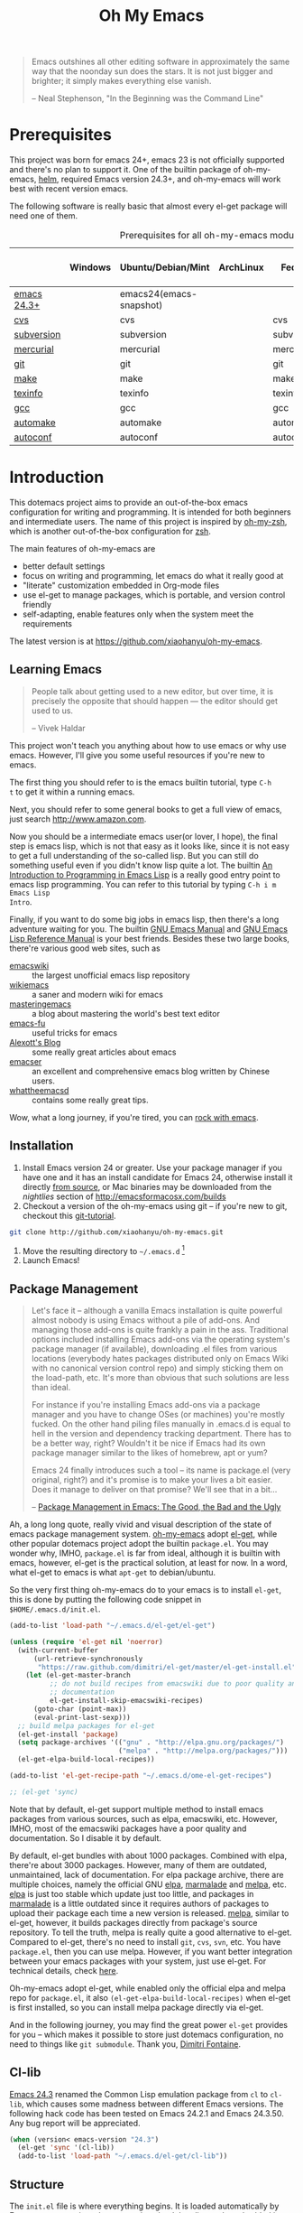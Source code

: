 #+TITLE: Oh My Emacs
#+OPTIONS: toc:2 num:nil ^:nil

#+BEGIN_QUOTE
  Emacs outshines all other editing software in approximately the same
  way that the noonday sun does the stars. It is not just bigger and
  brighter; it simply makes everything else vanish.

  -- Neal Stephenson, "In the Beginning was the Command Line"
#+END_QUOTE

* Prerequisites
  :PROPERTIES:
  :CUSTOM_ID: ome-prerequisites
  :END:

This project was born for emacs 24+, emacs 23 is not officially supported and
there's no plan to support it. One of the builtin package of oh-my-emacs, [[https://github.com/emacs-helm/helm][helm]],
required Emacs version 24.3+, and oh-my-emacs will work best with recent
version emacs.

The following software is really basic that almost every el-get package will
need one of them.

#+NAME: ome-prerequisites
#+CAPTION: Prerequisites for all oh-my-emacs module.
|             | Windows | Ubuntu/Debian/Mint      | ArchLinux | Fedora     | Mac OS X | Mandatory? |
|-------------+---------+-------------------------+-----------+------------+----------+------------|
| [[https://www.gnu.org/software/emacs/][emacs 24.3+]] |         | emacs24(emacs-snapshot) |           |            |          | Yes        |
| [[http://savannah.nongnu.org/projects/cvs][cvs]]         |         | cvs                     |           | cvs        |          | Yes        |
| [[http://subversion.apache.org/][subversion]]  |         | subversion              |           | subversion |          | Yes        |
| [[http://mercurial.selenic.com/][mercurial]]   |         | mercurial               |           | mercurial  |          | Yes        |
| [[http://git-scm.com/][git]]         |         | git                     |           | git        |          | Yes        |
| [[http://www.gnu.org/software/make/][make]]        |         | make                    |           | make       |          | Yes        |
| [[http://www.gnu.org/software/texinfo/][texinfo]]     |         | texinfo                 |           | texinfo    |          | Yes        |
| [[http://gcc.gnu.org/][gcc]]         |         | gcc                     |           | gcc        |          | Yes        |
| [[http://www.gnu.org/software/automake/][automake]]    |         | automake                |           | automake   |          | Yes        |
| [[http://www.gnu.org/software/autoconf/][autoconf]]    |         | autoconf                |           | autoconf   |          | Yes        |

* Introduction
  :PROPERTIES:
  :CUSTOM_ID: introduction
  :END:

This dotemacs project aims to provide an out-of-the-box emacs configuration
for writing and programming. It is intended for both beginners and
intermediate users. The name of this project is inspired by [[https://github.com/robbyrussell/oh-my-zsh][oh-my-zsh]], which is
another out-of-the-box configuration for [[http://www.zsh.org/][zsh]].

The main features of oh-my-emacs are
- better default settings
- focus on writing and programming, let emacs do what it really good at
- "literate" customization embedded in Org-mode files
- use el-get to manage packages, which is portable, and version control
  friendly
- self-adapting, enable features only when the system meet the requirements

The latest version is at https://github.com/xiaohanyu/oh-my-emacs.

** Learning Emacs
   :PROPERTIES:
   :CUSTOM_ID: learning
   :END:

#+BEGIN_QUOTE
People talk about getting used to a new editor, but over time, it is precisely
the opposite that should happen --- the editor should get used to us.

-- Vivek Haldar
#+END_QUOTE

This project won't teach you anything about how to use emacs or why use
emacs. However, I'll give you some useful resources if you're new to emacs.

The first thing you should refer to is the emacs builtin tutorial, type =C-h
t= to get it within a running emacs.

Next, you should refer to some general books to get a full view of emacs,
just search http://www.amazon.com.

Now you should be a intermediate emacs user(or lover, I hope), the final step
is emacs lisp, which is not that easy as it looks like, since it is not easy to
get a full understanding of the so-called lisp. But you can still do something
useful even if you didn't know lisp quite a lot. The builtin [[https://www.gnu.org/software/emacs/manual/html_node/eintr/][An Introduction to
Programming in Emacs Lisp]] is a really good entry point to emacs lisp
programming. You can refer to this tutorial by typing =C-h i m Emacs Lisp
Intro=.

Finally, if you want to do some big jobs in emacs lisp, then there's a long
adventure waiting for you. The builtin [[http://www.gnu.org/software/emacs/manual/][GNU Emacs Manual]] and [[http://www.gnu.org/software/emacs/manual/html_node/elisp/][GNU Emacs Lisp
Reference Manual]] is your best friends. Besides these two large books, there're
various good web sites, such as
- [[http://www.emacswiki.org/][emacswiki]] :: the largest unofficial emacs lisp repository
- [[http://wikemacs.org/index.php/Main_Page][wikiemacs]] :: a saner and modern wiki for emacs
- [[http://www.masteringemacs.org/][masteringemacs]] :: a blog about mastering the world's best text editor
- [[http://emacs-fu.blogspot.com/][emacs-fu]] :: useful tricks for emacs
- [[http://alexott.net/en/emacs/][Alexott's Blog]] :: some really great articles about emacs
- [[http://alexott.net/en/emacs/][emacser]] :: an excellent and comprehensive emacs blog written by Chinese
             users.
- [[http://whattheemacsd.com/][whattheemacsd]] :: contains some really great tips.

Wow, what a long journey, if you're tired, you can [[http://emacsrocks.com/][rock with emacs]].

** Installation
   :PROPERTIES:
   :CUSTOM_ID: installation
   :END:

1. Install Emacs version 24 or greater.  Use your package manager if
   you have one and it has an install candidate for Emacs 24,
   otherwise install it directly [[http://savannah.gnu.org/projects/emacs/][from source]], or Mac binaries may be
   downloaded from the /nightlies/ section of
   http://emacsformacosx.com/builds
2. Checkout a version of the oh-my-emacs using git -- if you're new to
   git, checkout this [[http://www.kernel.org/pub/software/scm/git/docs/gittutorial.html][git-tutorial]].
#+BEGIN_SRC sh
git clone http://github.com/xiaohanyu/oh-my-emacs.git
#+END_SRC
3. Move the resulting directory to =~/.emacs.d= [1]
4. Launch Emacs!


** Package Management
#+BEGIN_QUOTE
Let's face it -- although a vanilla Emacs installation is quite powerful almost
nobody is using Emacs without a pile of add-ons. And managing those add-ons is
quite frankly a pain in the ass. Traditional options included installing Emacs
add-ons via the operating system's package manager (if available), downloading
.el files from various locations (everybody hates packages distributed only on
Emacs Wiki with no canonical version control repo) and simply sticking them on
the load-path, etc. It's more than obvious that such solutions are less than
ideal.

For instance if you're installing Emacs add-ons via a package manager and you
have to change OSes (or machines) you're mostly fucked. On the other hand
piling files manually in .emacs.d is equal to hell in the version and
dependency tracking department. There has to be a better way, right? Wouldn't
it be nice if Emacs had its own package manager similar to the likes of
homebrew, apt or yum?

Emacs 24 finally introduces such a tool -- its name is package.el (very
original, right?) and it's promise is to make your lives a bit easier. Does it
manage to deliver on that promise? We'll see that in a bit...

-- [[http://batsov.com/articles/2012/02/19/package-management-in-emacs-the-good-the-bad-and-the-ugly/][Package Management in Emacs: The Good, the Bad and the Ugly]]
#+END_QUOTE

Ah, a long long quote, really vivid and visual description of the state of
emacs package management system. [[https://github.com/xiaohanyu/oh-my-emacs][oh-my-emacs]] adopt [[https://github.com/dimitri/el-get][el-get]], while other popular
dotemacs project adopt the builtin =package.el=. You may wonder why, IMHO,
=package.el= is far from ideal, although it is builtin with emacs, however,
el-get is the practical solution, at least for now. In a word, what el-get
to emacs is what =apt-get= to debian/ubuntu.

So the very first thing oh-my-emacs do to your emacs is to install =el-get=,
this is done by putting the following code snippet in =$HOME/.emacs.d/init.el=.

#+NAME: ome-install-el-get
#+BEGIN_SRC emacs-lisp :tangle no
(add-to-list 'load-path "~/.emacs.d/el-get/el-get")

(unless (require 'el-get nil 'noerror)
  (with-current-buffer
      (url-retrieve-synchronously
       "https://raw.github.com/dimitri/el-get/master/el-get-install.el")
    (let (el-get-master-branch
          ;; do not build recipes from emacswiki due to poor quality and
          ;; documentation
          el-get-install-skip-emacswiki-recipes)
      (goto-char (point-max))
      (eval-print-last-sexp)))
  ;; build melpa packages for el-get
  (el-get-install 'package)
  (setq package-archives '(("gnu" . "http://elpa.gnu.org/packages/")
                           ("melpa" . "http://melpa.org/packages/")))
  (el-get-elpa-build-local-recipes))

(add-to-list 'el-get-recipe-path "~/.emacs.d/ome-el-get-recipes")

;; (el-get 'sync)
#+END_SRC

Note that by default, el-get support multiple method to install emacs packages
from various sources, such as elpa, emacswiki, etc. However, IMHO, most of the
emacswiki packages have a poor quality and documentation. So I disable it by
default.

By default, el-get bundles with about 1000 packages. Combined with elpa,
there're about 3000 packages. However, many of them are outdated, unmaintained,
lack of documentation. For elpa package archive, there are multiple choices,
namely the official GNU [[http://elpa.gnu.org/][elpa]], [[http://marmalade-repo.org/][marmalade]] and [[http://melpa.org/][melpa]], etc. [[http://elpa.gnu.org/][elpa]] is just too stable
which update just too little, and packages in [[http://marmalade-repo.org/][marmalade]] is a little outdated
since it requires authors of packages to upload their package each time a
new version is released. [[http://melpa.org/][melpa]], similar to el-get, however, it builds packages
directly from package's source repository. To tell the truth, melpa is really
quite a good alternative to el-get. Compared to el-get, there's no need to
install =git=, =cvs=, =svn=, etc. You have =package.el=, then you can use
melpa. However, if you want better integration between your emacs packages with
your system, just use el-get. For technical details, check [[https://github.com/milkypostman/melpa/issues/742][here]].

Oh-my-emacs adopt el-get, while enabled only the official elpa and melpa repo
for =package.el=, it also =(el-get-elpa-build-local-recipes)= when el-get is
first installed, so you can install melpa package directly via el-get.

And in the following journey, you may find the great power =el-get= provides
for you -- which makes it possible to store just dotemacs configuration, no
need to things like =git submodule=. Thank you, [[http://tapoueh.org/][Dimitri Fontaine]].

** Cl-lib
   :PROPERTIES:
   :CUSTOM_ID: cl-lib
   :END:

[[http://www.gnu.org/software/emacs/news/NEWS.24.3][Emacs 24.3]] renamed the Common Lisp emulation package from =cl= to =cl-lib=,
which causes some madness between different Emacs versions. The following hack
code has been tested on Emacs 24.2.1 and Emacs 24.3.50. Any bug report will be
appreciated.

#+NAME: cl-lib
#+BEGIN_SRC emacs-lisp
(when (version< emacs-version "24.3")
  (el-get 'sync '(cl-lib))
  (add-to-list 'load-path "~/.emacs.d/el-get/cl-lib"))
#+END_SRC

** Structure
   :PROPERTIES:
   :CUSTOM_ID: structure
   :END:
The =init.el= file is where everything begins. It is loaded
automatically by Emacs on startup, its sole purpose is to load the
elisp code embedded in this file.

* Implementation
  :PROPERTIES:
  :CUSTOM_ID: implementation
  :END:

** oh-my-emacs basics
- Functions for loading other parts of oh-my-emacs.

#+NAME: ome-load
#+BEGIN_SRC emacs-lisp
(defvar ome-packages nil
  "This package contains all packages loaded by oh-my-emacs.

Acutally, this variable is an alist, whose element is also a
list. The car of the element is an oh-my-emacs module name, while
the cdr of the element is a list of el-get packages loaded in particular
oh-my-emacs module.")

(defun ome-load (module &rest header-or-tags)
  "Load configuration from other ome-*.org files.
If the optional argument is the id of a subtree then only
configuration from within that subtree will be loaded.  If it is
not an id then it will be interpreted as a tag, and only subtrees
marked with the given tag will be loaded.

For example, to load all of ome-lisp.org simply add (ome-load
\"ome-lisp\") to your configuration.

To load only the 'window-system' config from ome-miscs.org
add (ome-load \"ome-miscs.org\" \"window-system\") to your
configuration.

The good news is, you can load multiple parts config from one
single file by simply (ome-load \"ome-module.org\" \"part1\"
\"part2\")."
  (let ((module-name (file-name-base module))
        (file (expand-file-name (if (string-match "ome-.+\.org" module)
                                    module
                                  (format "ome-%s.org" module))
                                ome-dir)))
    ;; ensure el-get-sources is empty before loading "ome-.+\.org" files
    (setq el-get-sources nil)
    ;; enable git shallow clone to save time and bandwidth
    (setq el-get-git-shallow-clone t)

    (if header-or-tags
        (dolist (header-or-tag header-or-tags)
          (let* ((base (file-name-nondirectory file))
                 (dir  (file-name-directory file))
                 (partial-file (expand-file-name
                                (concat "." (file-name-sans-extension base)
                                        ".part." header-or-tag ".org")
                                dir)))
            (unless (file-exists-p partial-file)
              (with-temp-file partial-file
                (insert
                 (with-temp-buffer
                   (insert-file-contents file)
                   (save-excursion
                     (condition-case nil ;; collect as a header
                         (progn
                           (org-link-search (concat "#" header-or-tag))
                           (org-narrow-to-subtree)
                           (buffer-string))
                       (error ;; collect all entries with as tags
                        (let (body)
                          (org-map-entries
                           (lambda ()
                             (save-restriction
                               (org-narrow-to-subtree)
                               (setq body (concat body "\n" (buffer-string)))))
                           header-or-tag)
                          body))))))))
            (org-babel-load-file partial-file)))
      (org-babel-load-file file))

    (el-get 'sync (mapcar 'el-get-source-name el-get-sources))
    (setq ome-module-packages nil)
    (mapcar (lambda (el-get-package)
              (add-to-list 'ome-module-packages
                           (el-get-source-name el-get-package)))
            el-get-sources)
    (add-to-list 'ome-packages
                 (cons module-name ome-module-packages))))


#+END_SRC

- Functions for installing el-get packages

#+NAME: ome-install
#+BEGIN_SRC emacs-lisp
(defun ome-install (el-get-package)
  "Add EL-GET-PACKAGE to `el-get-sources'.

This package will be installed when `ome-load'. Users can make
his own customization by providing a \"ome-package-name-setup\"
function."
  (let ((ome-package-setup-func
         (intern
          (concat "ome-"
                  (el-get-as-string el-get-package)
                  "-setup"))))
    (if (fboundp ome-package-setup-func)
        (add-to-list 'el-get-sources
                     `(:name ,el-get-package
                             :after (progn
                                      (,ome-package-setup-func))))
      (add-to-list 'el-get-sources
                   `(:name ,el-get-package)))))
#+END_SRC

- Functions for getting information about el-get packages installed by
  oh-my-emacs.
#+NAME: ome-packages
#+BEGIN_SRC emacs-lisp
(defun ome-try-get-package-website (package)
  "el-get's package recipe has multiple type, some contains
a :website, some contains just a :url, while some github package
just contains a :pkgname. This function try to get a proper
website link for an el-get package."
  (let ((package-def (el-get-package-def package)))
    (or (plist-get package-def :website)
        (and (eq (plist-get package-def :type) 'github)
             (concat "https://github.com/"
                     (plist-get package-def :pkgname)))
        (plist-get package-def :url))))

(defun ome-try-get-package-description (package)
  "This function try to get a proper description for an el-get
package from its recipe. Note that some package's description has
multiple lines, so we need to join them together for better
auto-fill."
  (let ((package-def (el-get-package-def package)))
    (replace-regexp-in-string "\\(\n\\|\\ \\)+" " "
                              (plist-get package-def :description))))

(defun ome-package-list-to-org-table ()
  (interactive)
  (setq ome-packages (sort ome-packages
                           #'(lambda (x y) (string< (car x) (car y)))))
  (let ((org-table-line-template "|%s|[[%s][%s]]|%s|\n"))
    (with-temp-buffer
      (insert "| Module | Package | Description |\n")
      (insert "|--------+---------+-------------|\n")
      (insert "")
      (dolist (module-packages ome-packages)
        (setq package-index 0)
        (dolist (package (cdr module-packages))
          (insert (format org-table-line-template
                          (if (= package-index 0)
                              (car module-packages)
                            "")
                          (ome-try-get-package-website package)
                          package
                          (ome-try-get-package-description package)))
          (incf package-index)))
      (buffer-string))))

#+END_SRC

** oh-my-emacs core functions
   :PROPERTIES:
   :CUSTOM_ID: core
   :END:

#+NAME: core
#+BEGIN_SRC emacs-lisp
(add-to-list 'el-get-sources
             '(:name cl-lib))

(defun ome-start-or-switch-to (function buffer-name)
  "Invoke FUNCTION if there is no buffer with BUFFER-NAME.
  Otherwise switch to the buffer named BUFFER-NAME.  Don't clobber
  the current buffer."
  (if (not (get-buffer buffer-name))
      (progn
        (split-window-sensibly (selected-window))
        (other-window 1)
        (funcall function))
    (switch-to-buffer-other-window buffer-name)))
#+END_SRC

** Writing Portable Emacs Lisp Configurations
- Use =executable-find= to set path to external tools instead of by writing the
  tool full path by hand.
- Check necessary external tools before require a package if a package do need
  that tool.
- Try your best to avoid binding keys to function keys since some function keys
  are easy be conflicted with system keys, and some keyboard do not have
  function keys at all, such as HHKB.
- Narrow you variable definition scope, for example, use =define-key= with a
  mode map instead of =global-set-key=, and you'd better set mode related keys
  within the mode hook.
- Try to use system tools to get necessary configuration, for example, you can
  use =pkg-config= to get necessary header file paths for a particular lib,
  this is useful for settings with =auto-complete-clang=.
- Emacs cannot do all things, it do need some external tools to facilitate its
  jobs. For example, =semantic= from =cedet= is a bad idea, it's bloated, slow
  and buggy. Consider using clang/jedi for completion. If there is a better
  external tools, do not hesitate, just use it. Do not reinvent the same wheel
  in emacs lisp, all you need to do is integrate that tool to emacs with an emacs
  interface.

* Load settings

Files in oh-my-emacs =core= will be loaded by default:
- [[file:core/ome-auto-mode.org][ome-auto-mode.org]]: small and convenient settings for some minor mode package.
- [[file:core/ome-basic.org][ome-basic.org]]: basic settings, such as tab, space, auto-fill-mode, flyspell,
- [[file:core/ome-completion.org][ome-completion.org]]: main settings for completion support.
- [[file:core/ome-gui.org][ome-gui.org]]: settings for color theme, font, modeline, scrollbar, etc.
  etc.
- [[file:core/ome-keybindings.org][ome-keybindings.org]]: oh-my-emacs keybindings.
- [[file:core/ome-miscs.org][ome-miscs.org]]: misc settings such as =magit=, =smartparens=, =projectile=,
  etc.
- [[file:core/ome-org.org][ome-org.org]]: some refinement for org-mode.
- [[file:core/ome-writing.org][ome-writing.org]]: for writers, bloggers, only contains =markdown-mode= for
  now.
- [[file:core/ome-advanced.org][ome-advanced.org]]: contains =evil=, =ace-jump-mode=, =ack-and-a-half=, etc.

Files in oh-my-emacs =modules= is optional, you can load necessary one when
you really need it.
- [[file:modules/ome-cc.org][ome-cc.org]]: main settings for =cc-mode=.
- [[file:modules/ome-common-lisp.org][ome-common-lisp.org]]: settings for Common Lisp, mainly [[http://common-lisp.net/project/slime/][SLIME]].
- [[file:modules/ome-clojure.org][ome-clojure.org]]: settings for Clojure.
- [[file:modules/ome-emacs-lisp.org][ome-emacs-lisp.org]]: settings for emacs-lisp.
- [[file:modules/ome-java.org][ome-java.org]]: settings for Java, using [[https://github.com/senny/emacs-eclim][emacs-eclim]].
- [[file:modules/ome-javascript.org][ome-javascript.org]]: settings for JavaScript, not perfect now.
- [[file:modules/ome-python.org][ome-python.org]]: python settings, life is short, =elpy= is amazing.
- [[file:modules/ome-ruby.org][ome-ruby.org]]: Ruby support including =inf-ruby= and by =smartparens-ruby=.
- [[file:modules/ome-scheme.org][ome-scheme.org]]: settings for Scheme.
- [[file:modules/ome-ocaml.org][ome-ocaml.org]]: minimal settings for OCaml.
- [[file:modules/ome-tex.org][ome-tex.org]]: AUCTeX and CDLaTeX for \TeX{} editing.
- [[file:modules/ome-web.org][ome-web.org]]: settings for HTML/CSS web development.
- [[file:modules/ome-experimental.org][ome-experimental.org]]: some experimental packages, such as sppedbar, minimap, etc. Not stable yet now.
- [[file:modules/ome-haskell.org][ome-haskell.org]]: settings for haskell
- [[file:modules/ome-sml.org][ome-sml.org]]: settings for sml

#+NAME: load various ome files
#+BEGIN_SRC emacs-lisp
(ome-load "core/ome-basic.org")
(ome-load "core/ome-completion.org")
(ome-load "core/ome-auto-mode.org")
(ome-load "core/ome-gui.org")
(ome-load "core/ome-keybindings.org")
(ome-load "core/ome-miscs.org")
(ome-load "core/ome-org.org")
(ome-load "core/ome-writing.org")
(ome-load "core/ome-advanced.org")
(ome-load "modules/ome-cc.org")
(ome-load "modules/ome-java.org")
(ome-load "modules/ome-emacs-lisp.org")
(ome-load "modules/ome-common-lisp.org")
(ome-load "modules/ome-clojure.org")
(ome-load "modules/ome-scheme.org")
(ome-load "modules/ome-python.org")
(ome-load "modules/ome-ruby.org")
(ome-load "modules/ome-ocaml.org")
(ome-load "modules/ome-tex.org")
(ome-load "modules/ome-web.org")
;; (ome-load "modules/ome-experimental.org" "smooth-scrolling" "sublimity")
(ome-load "modules/ome-haskell.org")
(ome-load "modules/ome-sml.org")
#+END_SRC

** Load User/System Specific Files
*** How to disable an el-get package?

To modify ome itself, you need to know something about [[http://orgmode.org/worg/org-contrib/babel/intro.html#literate-programming][org-babel]]. In general,
all ome packages are loaded in a org-mode's code block, the general format of
which is:

#+BEGIN_VERSE
#+NAME: <name>
#+BEGIN_SRC <language> <switches> <header arguments>
       <body>
#+END_SRC
#+END_VERSE

The [[http://orgmode.org/manual/Header-arguments.html#Header-arguments][header arguments]] can control things like whether code is executed when
=org-babel-load-file=, or exported when =org-export-xxxx=. If you want to
disable a code block in =org-babel-load-file=, you should use the [[http://orgmode.org/manual/tangle.html#tangle][:tangle]]
header argument by settings it to =:tangle no=. Thus this code block will not
be tangled by org-babel and ome won't execute this code block when starts.

For example, here's a general code block for package-abc:

#+BEGIN_VERSE
#+BEGIN_SRC emacs-lisp
(defun ome-package-abc-setup ()
  ;; some custom code for package-abc
  )

(ome-install 'package-abc)
#+END_SRC
#+END_VERSE

If you want to disable package-abc, you just add a =:tangle no= to this code
block:

#+BEGIN_VERSE
#+BEGIN_SRC emacs-lisp :tangle no
(defun ome-package-abc-setup ()
  ;; some custom code for package-abc
  )

(ome-install 'package-abc)
#+END_SRC
#+END_VERSE

Although you disabled package-abs'c code block, package-abs still keep
installed in your emacs. Sometimes, you even want to disable this package from
the bottom. Then you should first remove package-abc via =el-get-remove
package-abc=, and add =:tangle no= to that code block.

*** General custom code

Ome push some small code snippets to =custom.el=.

#+NAME: m-x-customize-customizations
#+BEGIN_SRC emacs-lisp
(setq custom-file (expand-file-name "custom.el" ome-dir))
(load custom-file 'noerror)
#+END_SRC

*** System/User specific customizations
You can keep system- or user-specific customizations here in either raw
emacs-lisp files or as embedded elisp in org-mode files (as done in this
document).

You can keep elisp source in the =src= directory. Packages loaded from here
will override those installed by ELPA.  This is useful if you want to track the
development versions of a project, or if a project is not in elpa.

For example, if your username is =testuser=, then you can put a =testuser.el=
file in your =$HOME/.emacs.d=, and then put anything you like in
=testuser.el=. You may wonder what's the difference between ome's =custom.el=
and =testuser.el=. Actually, =custom.el= is ome's own code snippets, while
=testuser.el= is your own code snippet and no need to =git add testuser.el=. So
you can keep sync with upstream while keep your own customizations.

After we've loaded all the oh-my-emacs defaults, lets load the user's stuff.

#+NAME: ome-load-files
#+BEGIN_SRC emacs-lisp
(flet ((sk-load (base)
         (let* ((path          (expand-file-name base ome-dir))
                (literate      (concat path ".org"))
                (encrypted-org (concat path ".org.gpg"))
                (plain         (concat path ".el"))
                (encrypted-el  (concat path ".el.gpg")))
           (cond
            ((file-exists-p encrypted-org) (org-babel-load-file encrypted-org))
            ((file-exists-p encrypted-el)  (load encrypted-el))
            ((file-exists-p literate)      (org-babel-load-file literate))
            ((file-exists-p plain)         (load plain)))))
       (remove-extension (name)
         (string-match "\\(.*?\\)\.\\(org\\(\\.el\\)?\\|el\\)\\(\\.gpg\\)?$" name)
         (match-string 1 name)))
  (let ((elisp-dir (expand-file-name "src" ome-dir))
        (user-dir (expand-file-name user-login-name ome-dir)))
    ;; add the src directory to the load path
    (add-to-list 'load-path elisp-dir)
    ;; load specific files
    (when (file-exists-p elisp-dir)
      (let ((default-directory elisp-dir))
        (normal-top-level-add-subdirs-to-load-path)))
    ;; load system-specific config
    (sk-load system-name)
    ;; load user-specific config
    (sk-load user-login-name)
    ;; load any files in the user's directory
    (when (file-exists-p user-dir)
      (add-to-list 'load-path user-dir)
      (mapc #'sk-load
            (remove-duplicates
             (mapcar #'remove-extension
                     (directory-files user-dir t ".*\.\\(org\\|el\\)\\(\\.gpg\\)?$"))
             :test #'string=)))))
#+END_SRC

* Todo

** Blueprint
- Add functions to rollback el-get. For example, users may have different
  environments, which may result in a failure of one oh-my-emacs module A. Thus
  users may want to remove all the packages installed by module A. So maybe I
  need a function =(ome-unload "ome-module-A.org")=, which just remove all
  oh-my-emacs by calling =el-get-remove=, and rollback the user's .emacs.d to
  a previous workable state(hope).

** Boot up speed optimization
- Use =eval-after-load= when possible to improve the boot up speed.
- =autoload= for lazy loading?

** El-get
- Investigate whether or not =el-get-remove= will remove all packages that
  depends on the removed package, if not, how to solve this problem?
- Investigate more on =el-get= to know how to reinitialize a package without
  need to =el-get-remove= then =el-get-install= if just =:after= changes a
  little. This is really a big problem.
- Seems that you can write =depends= in ome =el-get-sources=, why?
- When you =el-get-update=, =el-get= will first =el-get-remove= then
  =el-get-install=, any way to just do things like =git pull= instead of =git
  clone= from the beginning?


[1] If you already have a directory at =~/.emacs.d= move it out of the way and
put this there instead. Or you can make a symbolic link.
